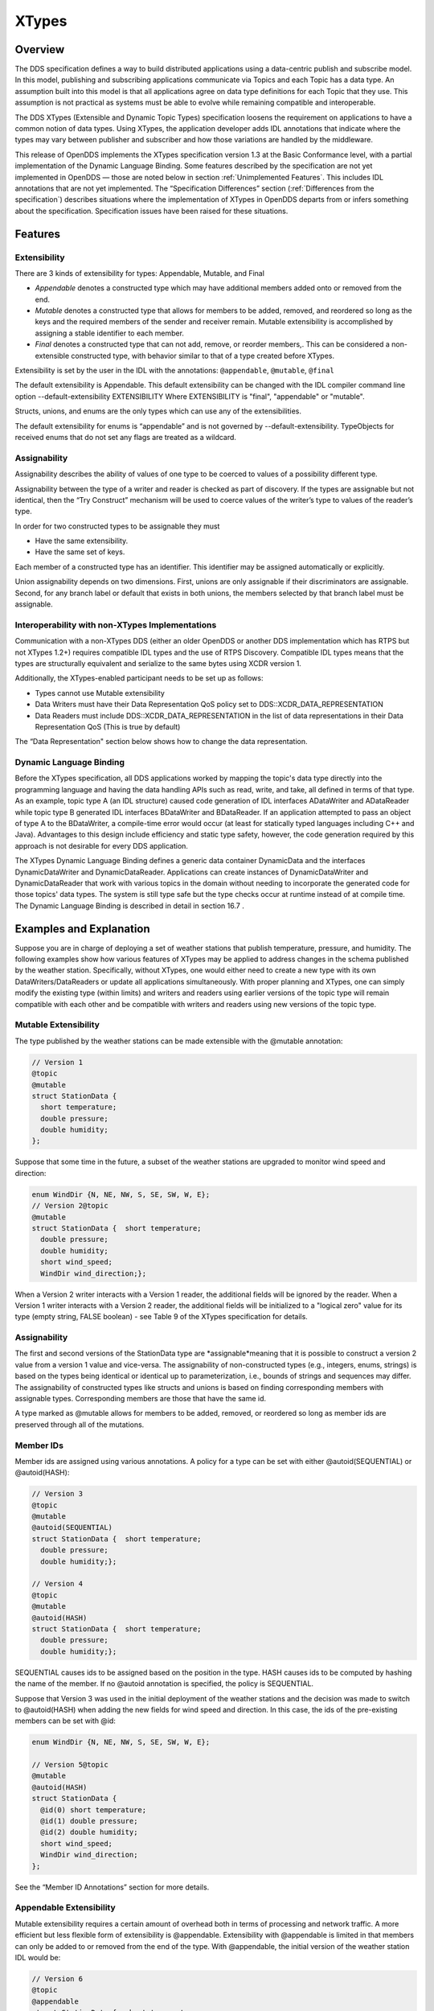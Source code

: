 ######
XTypes
######

********
Overview
********

The DDS specification defines a way to build distributed applications using a data-centric publish and subscribe model.
In this model, publishing and subscribing applications communicate via Topics and each Topic has a data type.
An assumption built into this model is that all applications agree on data type definitions for each Topic that they use.
This assumption is not practical as systems must be able to evolve while remaining compatible and interoperable.

The DDS XTypes (Extensible and Dynamic Topic Types) specification loosens the requirement on applications to have a common notion of data types.
Using XTypes, the application developer adds IDL annotations that indicate where the types may vary between publisher and subscriber and how those variations are handled by the middleware.

This release of OpenDDS implements the XTypes specification version 1.3 at the Basic Conformance level, with a partial implementation of the Dynamic Language Binding.
Some features described by the specification are not yet implemented in OpenDDS — those are noted below in section :ref:`Unimplemented Features`.
This includes IDL annotations that are not yet implemented.
The “Specification Differences” section (:ref:`Differences from the specification`) describes situations where the implementation of XTypes in OpenDDS departs from or infers something about the specification.
Specification issues have been raised for these situations.

********
Features
********

Extensibility
=============

There are 3 kinds of extensibility for types: Appendable, Mutable, and Final

* *Appendable* denotes a constructed type which may have additional members added onto or removed from the end.

* *Mutable* denotes a constructed type that allows for members to be added, removed, and reordered so long as the keys and the required members of the sender and receiver remain.
  Mutable extensibility is accomplished by assigning a stable identifier to each member.

* *Final* denotes a constructed type that can not add, remove, or reorder members,.
  This can be considered a non-extensible constructed type, with behavior similar to that of a type created before XTypes.

Extensibility is set by the user in the IDL with the annotations: ``@appendable``, ``@mutable``, ``@final``

The default extensibility is Appendable.
This default extensibility can be changed with the IDL compiler command line option --default-extensibility EXTENSIBILITY Where EXTENSIBILITY is "final", "appendable" or "mutable".

Structs, unions, and enums are the only types which can use any of the extensibilities.

The default extensibility for enums is “appendable” and is not governed by --default-extensibility.
TypeObjects for received enums that do not set any flags are treated as a wildcard.

Assignability
=============

Assignability describes the ability of values of one type to be coerced to values of a possibility different type.

Assignability between the type of a writer and reader is checked as part of discovery.
If the types are assignable but not identical, then the “Try Construct” mechanism will be used to coerce values of the writer’s type to values of the reader’s type.

In order for two constructed types to be assignable they must

* Have the same extensibility.

* Have the same set of keys.

Each member of a constructed type has an identifier.
This identifier may be assigned automatically or explicitly.

Union assignability depends on two dimensions.
First, unions are only assignable if their discriminators are assignable.
Second, for any branch label or default that exists in both unions, the members selected by that branch label must be assignable.

Interoperability with non-XTypes Implementations
================================================

Communication with a non-XTypes DDS (either an older OpenDDS or another DDS implementation which has RTPS but not XTypes 1.2+) requires compatible IDL types and the use of RTPS Discovery.
Compatible IDL types means that the types are structurally equivalent and serialize to the same bytes using XCDR version 1.

Additionally, the XTypes-enabled participant needs to be set up as follows:

* Types cannot use Mutable extensibility

* Data Writers must have their Data Representation QoS policy set to DDS::XCDR_DATA_REPRESENTATION

* Data Readers must include DDS::XCDR_DATA_REPRESENTATION in the list of data representations in their Data Representation QoS (This is true by default)

The “Data Representation" section below shows how to change the data representation.

Dynamic Language Binding
========================

Before the XTypes specification, all DDS applications worked by mapping the topic's data type directly into the programming language and having the data handling APIs such as read, write, and take, all defined in terms of that type.
As an example, topic type A (an IDL structure) caused code generation of IDL interfaces ADataWriter and ADataReader while topic type B generated IDL interfaces BDataWriter and BDataReader.
If an application attempted to pass an object of type A to the BDataWriter, a compile-time error would occur (at least for statically typed languages including C++ and Java).
Advantages to this design include efficiency and static type safety, however, the code generation required by this approach is not desirable for every DDS application.

The XTypes Dynamic Language Binding defines a generic data container DynamicData and the interfaces DynamicDataWriter and DynamicDataReader.
Applications can create instances of DynamicDataWriter and DynamicDataReader that work with various topics in the domain without needing to incorporate the generated code for those topics' data types.
The system is still type safe but the type checks occur at runtime instead of at compile time.
The Dynamic Language Binding is described in detail in section  16.7 .

************************
Examples and Explanation
************************

Suppose you are in charge of deploying a set of weather stations that publish temperature, pressure, and humidity.
The following examples show how various features of XTypes may be applied to address changes in the schema published by the weather station.
Specifically, without XTypes, one would either need to create a new type with its own DataWriters/DataReaders or update all applications simultaneously.
With proper planning and XTypes, one can simply modify the existing type (within limits) and writers and readers using earlier versions of the topic type will remain compatible with each other and be compatible with writers and readers using new versions of the topic type.

Mutable Extensibility
=====================

The type published by the weather stations can be made extensible with the @mutable annotation:

.. code-block:: omg-idl

    // Version 1
    @topic
    @mutable
    struct StationData {
      short temperature;
      double pressure;
      double humidity;
    };

Suppose that some time in the future, a subset of the weather stations are upgraded to monitor wind speed and direction:

.. code-block:: omg-idl

    enum WindDir {N, NE, NW, S, SE, SW, W, E};
    // Version 2@topic
    @mutable
    struct StationData {  short temperature;
      double pressure;
      double humidity;
      short wind_speed;
      WindDir wind_direction;};

When a Version 2 writer interacts with a Version 1 reader, the additional fields will be ignored by the reader.
When a Version 1 writer interacts with a Version 2 reader, the additional fields will be initialized to a "logical zero" value for its type (empty string, FALSE boolean) - see Table 9 of the XTypes specification for details.

Assignability
=============

The first and second versions of the StationData type are *assignable*meaning that it is possible to construct a version 2 value from a version 1 value and vice-versa.
The assignability of non-constructed types (e.g., integers, enums, strings) is based on the types being identical or identical up to parameterization, i.e., bounds of strings and sequences may differ.
The assignability of constructed types like structs and unions is based on finding corresponding members with assignable types.
Corresponding members are those that have the same id.

A type marked as @mutable allows for members to be added, removed, or reordered so long as member ids are preserved through all of the mutations.

Member IDs
==========

Member ids are assigned using various annotations.
A policy for a type can be set with either @autoid(SEQUENTIAL) or @autoid(HASH):

.. code-block:: omg-idl

    // Version 3
    @topic
    @mutable
    @autoid(SEQUENTIAL)
    struct StationData {  short temperature;
      double pressure;
      double humidity;};

    // Version 4
    @topic
    @mutable
    @autoid(HASH)
    struct StationData {  short temperature;
      double pressure;
      double humidity;};

SEQUENTIAL causes ids to be assigned based on the position in the type.
HASH causes ids to be computed by hashing the name of the member.
If no @autoid annotation is specified, the policy is SEQUENTIAL.

Suppose that Version 3 was used in the initial deployment of the weather stations and the decision was made to switch to @autoid(HASH) when adding the new fields for wind speed and direction.
In this case, the ids of the pre-existing members can be set with @id:

.. code-block:: omg-idl

    enum WindDir {N, NE, NW, S, SE, SW, W, E};

    // Version 5@topic
    @mutable
    @autoid(HASH)
    struct StationData {
      @id(0) short temperature;
      @id(1) double pressure;
      @id(2) double humidity;
      short wind_speed;
      WindDir wind_direction;
    };

See the “Member ID Annotations” section for more details.

Appendable Extensibility
========================

Mutable extensibility requires a certain amount of overhead both in terms of processing and network traffic.
A more efficient but less flexible form of extensibility is @appendable.
Extensibility with @appendable is limited in that members can only be added to or removed from the end of the type.
With @appendable, the initial version of the weather station IDL would be:

.. code-block:: omg-idl

    // Version 6
    @topic
    @appendable
    struct StationData {  short temperature;
      double pressure;
      double humidity;};

And the subsequent addition of the wind speed and direction members would be:

.. code-block:: omg-idl

    enum WindDir {N, NE, NW, S, SE, SW, W, E};

    // Version 7@topic
    @appendable
    struct StationData {  short temperature;
      double pressure;
      double humidity;
      short wind_speed;
      WindDir wind_direction;};

As with @mutable, when a Version 7 Writer interacts with a Version 6 Reader, the additional fields will be ignored by the reader.
When a Version 6 Writer interacts with a Version 7 Reader, the additional fields will be initialized to default values based on Table 9 of the XTypes specification.

Appendable is the default extensibility.

Final Extensibility
===================

The third kind of extensibility is @final.
Annotating a type with @final means that it will not be compatible with (assignable to/from) a type that's structurally different.
The @final annotation can be used to define types for pre-XTypes compatibility or in situations where the overhead of @mutable or @appendable is unacceptable.

Try Construct
=============

From a reader’s perspective, there are three possible scenarios when attempting to initialize a member.
First, the member type is identical to the member type of the reader.
This is the trivial case the value from the writer is copied to the value for the reader.
Second, the writer does not have the member.
In this case, the value for the reader is initialized to a default value based on Table 9 of the XTypes specification (this is the "logical zero" value for the type).
Third, the type offered by the writer is assignable but not identical to the type required by the reader.
In this case, the reader must try to construct its value from the corresponding value provided by the writer.

Suppose that the weather stations also publish a topic containing station information:

.. code-block:: omg-idl

    typedef string<8> StationID;
    typedef string<256> StationName;

    // Version 1
    @topic
    @mutable
    struct StationInfo {  @try_construct(TRIM) StationID station_id;
      StationName station_name;};

Eventually, the pool of station IDs is exhausted so the IDL must be refined as follows:

.. code-block:: omg-idl

    typedef string<16> StationID;
    typedef string<256> StationName;

    // Version 2
    @topic
    @mutable
    struct StationInfo {  @try_construct(TRIM) StationID station_id;
      StationName station_name;};

If a Version 2 writer interacts with a Version 1 reader, the station ID will be truncated to 8 characters.
While perhaps not ideal, it will still allow the systems to interoperate.

There are two other forms of try-construct behavior.
Fields marked as @try_construct(USE_DEFAULT) will receive a default value if value construction fails.
In the previous example, this means the reader would receive an empty string for the station ID if it exceeds 8 characters.
Fields marked as @try_construct(DISCARD) cause the entire sample to be discarded.
In the previous example, the Version 1 reader will never see a sample from a Version 2 writer where the original station ID contains more than 8 characters.
@try_construct(DISCARD) is the default behavior.

*******************
Data Representation
*******************

Data representation is the way a data sample can be encoded for transmission.
Data representation can be XML, XCDR1, or XCDR2.

* XML is unsupported and should not be used

* XCDR1 with appendable extensibility should not be used

* XCDR2 is completely supported and preferred

XCDR2 is a more robust version of XCDR1 and should be used in preference to XCDR1 unless there is a reason to do otherwise.

Data representation is a QoS policy alongside the other QoS options.
Its listed values represent allowed serialized forms of the data sample.
The DataWriter and DataReader need to have at least one matching data representation for communication between them to be possible.

The default value of the DataRepresentationQoS policy is an empty sequence.
This is interpreted by the middleware as XCDR2 for DataWriters and the alternatives XCDR1 | XCDR2 for DataReaders.
A writer or reader without an explicitly-set DataRepresentationQoS will therefore be able to communicate with another reader or writer which is compatible with XCDR2.
The example below shows a possible configuration for an XCDR1 DataWriter.

.. code-block:: cpp

    DDS::DataWriterQos qos;
    pub->get_default_datawriter_qos(qos);
    qos.representation.value.length(1);
    qos.representation.value[0] = DDS::XCDR_DATA_REPRESENTATION;
    DDS::DataWriter_var dw = pub->create_datawriter(topic, qos, 0, 0);

Note that the IDL constant used for XCDR1 is ``XCDR_DATA_REPRESENTATION``(without the digit).

In addition to a DataWriter/DataReader QoS setting for data representation, each type defined in IDL can have its own data representation specified via an annotation.
This value restricts which data representations can be used for that type.
A DataWriter/DataReader must have at least one data representation in common with the type it uses.

The default value for an unspecified data representation annotation is to allow all forms of serialization.

The type's set of allowed data representations can be specified by the user in IDL with the notation: ``@OpenDDS::data_representation(XCDR2)`` where XCDR2 is replaced with the specific data representation.

****************************
Type Consistency Enforcement
****************************

The Type Consistency Enforcement QoS policy lets the application fine-tune details of how types may differ between writers and readers.
The policy is only applies to data readers.
This means that each reader can set its own policy for how its type may vary from the types of the writers that it may match.

There are six members of the ``TypeConsistencyEnforcementQosPolicy`` struct defined by XTypes, but OpenDDS only supports setting one of them: ``ignore_member_names``.
All other members should be kept at their default values.

``ignore_member_names`` defaults to ``FALSE`` so member names (along with Member IDs, see :ref:`Member ID assignment`) are significant for type compatibility.
Changing this to TRUE means that only Member IDs are used for type compatibility.

***************
IDL Annotations
***************

Indicating which Types can be topic types
=========================================

@topic
------

Applies To: struct or union type declarations

The topic annotation marks a topic type for samples to be transmitted from a publisher or received by a subscriber.
A topic type may contain other topic and non-topic types.
See section :ref:`Defining Data Types with IDL` for more details.

@nested
-------

Applies To: struct or union type declarations

The ``@`` nested annotation marks a type that will always be contained within another.
This can be used to prevent a type from being used as a topic.
One reason to do so is to reduce the amount of code generated for that type.

@default_nested
---------------

Applies To: modules

The ``@default_nested(TRUE)`` or ``@default_nested(FALSE)`` sets the default nesting behavior for a module.
Types within a module marked with ``@default_nested(FALSE)`` can still set their own behavior with ``@nested``.

Specifying allowed Data Representations
=======================================

Data Representation annotations mark the formats in which data samples of this type can be represented in a serialized form.
The Data Representation annotations listed on the type will be compared to those in the QoS policies of the reader or writer that is trying to use the type.
If a data representation is shared between the type and entity, then they can be used together.
OpenDDS’s default data representation for entities is XCDR2.
If no data representation is specified for a type, there are no restrictions on which data representations that a QoS can use with the type.

@OpenDDS::data_representation(XML)
----------------------------------

Applies To: topic types

Limitations: XML is not currently supported

@OpenDDS::data_representation(XCDR1)
------------------------------------

Applies To: topic types

Limitations: XCDR1 is not recommended.
See section :ref:`Data Representation` for details

@OpenDDS::data_representation(XCDR2)
------------------------------------

Applies To: topic types

XCDR2 is currently the recommended data representation.

Determining Extensibility
=========================

The extensibility annotations determine how a type may be changed and still be compatible.
If no extensibility annotation is set, the type will default to appendable.
The default can be changed with the command line option --default-extensibility *type*, where *type* can be final, appendable, or mutable.

@mutable
--------

Alias: ``@extensibility(MUTABLE)``

Applies To: type declarations

This annotation indicates a type may have non-key or non-must-understand members removed.
It may also have additional members added.

@appendable
-----------

Alias: ``@extensibility(APPENDABLE)``

Applies To: type declarations

This annotation indicates a type may have additional members added or members at the end of the type removed.

Limitations: Appendable is not currently supported when XCDR1 is used as the data representation.

@final
------

Alias: ``@extensibility(FINAL)``

Applies To: type declarations

This annotation marks a type that cannot be changed and still be compatible.
Final is most similar to pre-XTypes.

Customizing XTypes per-member
=============================

Try Construct annotations dictate how members of one object should be converted from members of a different but assignable object.
If no try construct annotation is added, it will default to discard.

@try_construct(USE_DEFAULT)
---------------------------

Applies to: structure and union members, sequence and array elements

The use_default try construct annotation will set the member whose deserialization failed to a default value which is determined by the XTypes specification.
Sequences will be of length 0, with the same type as the original sequence.
Primitives will be set equal to 0.
Strings will be replaced with the empty string.
Arrays will be of the same length but have each element set to the default value.
Enums will be set to the first enumerator defined.

@try_construct(TRIM)
--------------------

Applies to: structure and union members, sequence and array elements

The trim try construct annotation will, if possible, shorten a received value to one fitting the receiver’s bound.
As such, trim only makes logical sense on bounded strings and bounded sequences.

@try_construct(DISCARD)
-----------------------

Applies to: structure and union members, sequence and array elements

The discard try construct annotation will “throw away” the sample if an element fails to deserialize.

Member ID assignment
====================

If no explicit id annotation is used, then Member IDs will automatically be assigned sequentially.

@id(value)
----------

Applies to: structure and union members

The *value* is a 32-bit integer which assigns that member’s ID.

@autoid(value)
--------------

Applies to: module declarations, structure declarations, union declarations

The autoid annotation can take two *value*s, ``HASH`` or ``SEQUENTIAL``.
``SEQUENTIAL`` states that the identifier shall be computed by incrementing the preceding one.
``HASH`` states that the identifier should be calculated with a hashing algorithm – the input to this hash is the member’s name.
``HASH`` is the default value of ``@autoid``.

@hashid(value)
--------------

Applies to: structure and union members

The ``@hashid`` sets the identifier to the hash of the ``value`` parameter, if one is specified.
If the**``value`` parameter is omitted or is the empty string, the member’s name is used as if it was the ``value``.

Determining the Key Fields of a Type
====================================

@key
----

Applies to: structure members, union discriminator

The ``@key`` annotation marks a member used to determine the Instances of a topic type.
See section :ref:`Keys` for more details on the general concept of a Key.
For XTypes specifically, two types can only be compatible if each contains the members that are keys within the other.

************************
Dynamic Language Binding
************************

For an overview of the Dynamic Language Binding, see section :ref:`Dynamic Language Binding`.
This section describes the features of the Dynamic Language Binding that OpenDDS supports.

There are two main usage patterns supported:

* Applications can receive DynamicData from a Recorder object (see section :ref:`Recorder and Replayer`)

* Applications can use XTypes DynamicDataWriter and/or DynamicDataReader (see section  16.7.4 )

To use DynamicDataWriter and/or DynamicDataReader for a given topic, the data type definition for that topic must be available to the local DomainParticipant.
There are a few ways this can be achieved, see section  16.7.4.1  for details.

Representing Types with TypeObject and DynamicType
==================================================

In XTypes, the types of the peers may not be identical, as in the case of appendable or mutable extensibility.
In order for a peer to be aware of its remote peer’s type, there must be a way for the remote peer to communicate its type.
TypeObject is an alternative to IDL for representing types, and one of the purposes of TypeObject is to communicate the peers’ types.

There are two classes of TypeObject: MinimalTypeObject and CompleteTypeObject.
A MinimalTypeObject object contains minimal information about the type that is sufficient for a peer to perform type compatibility checking.
However, MinimalTypeObject may not contain all information about the type as represented in the corresponding user IDL file.
In cases where the complete information about the type is required, CompleteTypeObject should be used.
When XTypes is enabled, peers communicate their TypeObject information during the discovery process automatically.
Internally, the local and received TypeObjects are stored in a TypeLookupService object, which is shared between the entities in the same DomainParticipant.

In the Dynamic Language Binding, each type is represented using a DynamicType object, which has a TypeDescriptor object that describes all the information needed to correctly process the type.
Likewise, each member in a type is represented using a DynamicTypeMember object, which has a MemberDescriptor object that describes any information needed to correctly process the type member.
DynamicType is converted from the corresponding CompleteTypeObject internally by the system.

Enabling Use of CompleteTypeObjects
-----------------------------------

To enable use of ``CompleteTypeObject`` s needed for the dynamic binding, they must be generated and OpenDDS must be configured to use them.
To generate them, ``-Gxtypes-complete`` must be passed to ``opendds_idl``(Table 8.1).
For MPC, this can be done by adding this to the opendds_idl arguments for idl files in the project, like this:

::

    TypeSupport_Files {
      dcps_ts_flags += -Gxtypes-complete
      Messenger.idl
    }

To do the same for CMake:

::

    OPENDDS_TARGET_SOURCES(target
      Messenger.idl
      OPENDDS_IDL_OPTIONS -Gxtypes-complete
    )

Once set up to be generated, OpenDDS has to be configured to send and receive the ``CompleteTypeObject`` s.
This can be done by setting the ``UseXTypes`` RTPS discovery configuration option (Table 7.3.3) or programmatically using the ``OpenDDS::RTPS::RtpsDiscovery::use_xtypes()`` setter methods.

Interpreting Data Samples with DynamicData
==========================================

Together with DynamicType, DynamicData allows users to interpret a received data sample and read individual fields from it.
Each DynamicData object is associated with a type, represented by a DynamicType object, and the data corresponding to an instance of that type.
Let’s take a look at an example with the following type, described below in IDL:

.. code-block:: omg-idl

    @appendable
    struct NestedStruct {
      @id(1) short s_field;
    };

    @topic
    @mutable
    struct MyStruct {
      @id(1) long l_field;
      @id(2) unsigned short us_field;
      @id(3) float f_field;
      @id(4) NestedStruct nested_field;
      @id(5) sequence<unsigned long> ul_seq_field;
      @id(6) double d_field[10];
    };

The samples for MyStruct are written by a normal, statically-typed DataWriter.
The writer application needs to have the IDL-generated code including the “complete” form of TypeObjects.
Use a command-line option to opendds_idl to enable CompleteTypeObjects since the default is to generate MinimalTypeObjects (see section :ref:`opendds_idl Command Line Options`).

One way to obtain a DynamicData object representing a data sample received by the participant is using the Recorder and RecorderListener classes (see section :ref:`Recorder and Replayer`).
Recorder’s get_dynamic_data can be used to construct a DynamicData object for each received sample from the writer.
Internally, the CompleteTypeObjects received from discovering that writer are converted to DynamicTypes and they are then used to construct the DynamicData objects.
Once a DynamicData object for a MyStruct sample is constructed, its members can be read as described in the following sections.
Another way to obtain a DynamicData object is from a DynamicDataReader (section  16.7.4.3 ).

Reading Basic Types
-------------------

DynamicData provides methods for reading members whose types are basic such as integers, floating point numbers, characters, boolean.
For a complete list of basic types for which DynamicData provides an interface, please refer to the XTypes specification.
To call a correct method for reading a member, we need to know the type of the member as well as its id.
For our example, we first want to get the number of members that the sample contains.
In these examples, the “data” object is an instance of DynamicData.

::

    ACE_CDR::ULong count = data.get_item_count();

Then, each member’s id can be read with get_member_id_at_index.
The input for this function is the index of the member in the sample, which can take a value from 0 to count - 1.

::

    XTypes::MemberId id = data.get_member_id_at_index(0);

The MemberDescriptor for the corresponding member then can be obtained as follows.

::

    XTypes::MemberDescriptor md;
    DDS::ReturnCode_t ret = data.get_descriptor(md, id);

The returned MemberDescriptor allows us to know the type of the member.
Suppose id is 1, meaning that the member at index 0 is l_field, we now can get its value.

::

    ACE_CDR::Long my_long;
    ret = data.get_int32_value(my_long, id);

After the call, my_long contains the value of the member l_field from the sample.
The method returns ``DDS::RETCODE_OK`` if successful and ``DDS::RETCODE_ERROR`` in case of failure.
Note that the method called on the DynamicData object must match the type of the requested member; in this example, the member has type long (from its IDL) and thus ``get_int32_value`` is called.
If the method called doesn’t match the type of the member, it will return ``DDS::RETCODE_ERROR``.

Similarly, suppose we have already found out the types and ids of the members us_field and f_field, their values can be read as follows.

::

    ACE_CDR::UShort my_ushort;
    ret = data.get_get_uint16_value(my_ushort, 2); // Get the value of us_field
    ACE_CDR::Float my_float;
    ret = data.get_float32_value(my_float, 3); // Get the value of f_field

Reading Collections of Basic Types
----------------------------------

Besides a list of methods for getting values of members of basic types, DynamicData also defines methods for reading sequence members.
In particular, for each method that reads value from a basic type, there is a counterpart that reads a sequence of the same basic type.
For instance, get_int32_value reads the value from a member of type long, and get_int32_values reads the value from a member of type sequence<long>.
For the member ul_seq_field in our example, its value can be read as follows.

::

    CORBA::ULongSeq my_ul_seq;
    ret = data.get_uint32_values(my_ul_seq, id); // id is 5

Because ul_seq_field is a sequence of unsigned 32-bit integers, the get_uint32_values method is used.
Again, the second argument is the id of the requested member, which is 5 for ul_seq_field.
When successful, my_ul_seq contains values of all elements of the member ul_seq_field in the sample.

To get the values of the array member d_field, we first need to create a separate DynamicData object for it, and then read individual elements of the array using the new DynamicData object.

::

    XTypes::DynamicData array_data;
    DDS::ReturnCode_t ret = data.get_complex_value(array_data, id); // id is 6

    const ACE_CDR::ULong num_items = array_data.get_item_count();
    for (ACE_CDR::ULong i = 0; i < num_items; ++i) {
      const XTypes::MemberId my_id = array_data.get_member_id_at_index(i);
      ACE_CDR::Double my_double;
      ret = array_data.get_float64_value(my_double, my_id);
    }

In the example code above, get_item_count returns the number of elements of the array.
Inside the for loop, the index of each element is converted to an id within the array using get_member_id_at_index.
Then, this id is used to read the element’s value into my_double.
Note that the second parameter of the interfaces provided by DynamicData must be the id of the requested member.
In case of collection, elements are considered members of the collection.
However, the collection element doesn’t have a member id.
And thus, we need to convert its index into an id before calling a get_*_value (or get_*_values) method.

Reading Members of More Complex Types
-------------------------------------

For a more complex member such as a nested structure or union, the discussed DynamicData methods are not suitable.
And thus, users first need to get a new DynamicData object that represents the sole data of the member with get_complex_value.
This new DynamicData object can then be used to get the values of the inner members of the nested member.
For example, a DynamicData object for the nested_field member of the MyStruct sample can be obtained as follows.

::

    XTypes::DynamicData nested_data;
    DDS::ReturnCode_t ret = data.get_complex_value(nested_data, id); // id is 4

Recall that nested_field has type NestedStruct which has one member s_field with id 1.
Now the value of s_field can be read from nested_data using get_int16_value, since s_field has type short.

::

    ACE_CDR::Short my_short;
    ret = nested_data.get_int16_value(my_short, id); // id is 1

The get_complex_value method is also suitable for any other cases where the value of a member cannot be read directly using the get_*_value or get_*_values methods.
As an example, suppose we have a struct MyStruct2 defined as follows.

.. code-block:: omg-idl

    @appendable
    struct MyStruct2 {
      @id(1) sequence<NestedStruct> seq_field;
    };

And suppose we already have a DynamicData object, called data, that represents a sample of MyStruct2.
To read the individual elements of seq_field, we first get a new DynamicData object for the seq_field member.

::

    XTypes::DynamicData seq_data;
    DDS::ReturnCode_t ret = data.get_complex_value(seq_data, id); // id is 1

Since the elements of seq_field are structures, for each of them we create another new DynamicData object to represent it, which can be used to read its member.

::

    const ACE_CDR::ULong num_elems = seq_data.get_item_count();
    for (ACE_CDR::ULong i = 0; i < num_elems; ++i) {
      const XTypes::MemberId my_id = seq_data.get_member_id_at_index(i);
      XTypes::DynamicData elem_data; // Represent each element.
      ret = seq_data.get_complex_value(elem_data, my_id);
      ACE_CDR::Short my_short;
      ret = elem_data.get_int16_value(my_short, 1);
    }

Populating Data Samples With DynamicData
========================================

DynamicData objects can be created by the application and populated with data so that they can be used as data samples which are written to a DynamicDataWriter (section  16.7.4.2 ).

To create a DynamicData object, use the DynamicDataFactory API defined by the XTypes spec:

.. code-block:: cpp

    DDS::DynamicData_var dynamic =   DDS::DynamicDataFactory::get_instance()->create_data(type);

Like other data types defined by IDL interfaces (for example, the DataWriter types), the "dynamic" object's lifetime is managed with a smart pointer – in this case DDS::DynamicData_var.

The "type" input parameter to create_data() is an object that implements the DDS::DynamicType interface.
The DynamicType representation of any type that's supported as a topic data type is available from its corresponding TypeSupport object (see section  16.7.4.1 ) using the get_type() operation.
Once the application has access to that top-level type, the DynamicType interface can be used to obtain complete information about the type including nested and referenced data types.
See the file ``dds/DdsDynamicData.idl`` in OpenDDS for the definition of the DynamicType and related interfaces.

Once the application has created the DynamicData object, it can be populated with data members of any type.
The operations used for this include the DynamicData operations named "set_*" for the various data types.
They work similarly to the "get_*" operations that are described in section  16.7.2 .
When populating the DynamicData of complex data types, use get_complex_value() (see  16.7.2.3 ) to navigate from DynamicData representing containing types to DynamicData representing contained types.

DynamicDataWriters and DynamicDataReaders
=========================================

DynamicDataWriters and DataReaders are designed to work like any other DataWriter and DataReader except that their APIs are defined in terms of the DynamicData type instead of a type generated from IDL.
Each DataWriter and DataReader has an associated Topic and that Topic has a data type (represented by a TypeSupport object).
Behavior related to keys, QoS policies, discovery and built-in topics, DDS Security, and transport is not any different for a DynamicDataWriter or DataReader.
One exception is that in the current implementation, Content-Subscription features (Chapter :ref:`Content-Subscription Profile`) are not supported for DynamicDataWriters and DataReaders.

Obtaining DynamicType and Registering TypeSupport
-------------------------------------------------

OpenDDS currently supports two usage patterns for obtaining a TypeSupport object that can be used with the Dynamic Language Binding:

* Dynamically load a library that has the IDL-generated code

* Get the DynamicType of a peer DomainParticipant that has CompleteTypeObjects

The XTypes specification also describes how an application can construct a new type at runtime, but this is not yet implemented in OpenDDS.

To use a shared library (*.dll on Windows, *.so on Linux, *.dylib on macOS, etc.)
as a type support plug-in, an application simply needs to load the library into its process.
This can be done with the ACE cross-platform support library that OpenDDS itself uses, or using a platform-specific function like LoadLibrary or dlopen.
The application code does not need to include any generated headers from this IDL.
This makes the type support library a true plug-in, meaning it can be loaded into an application that had no knowledge of it when that application was built.

Once the shared library is loaded, an internal singleton class in OpenDDS called Registered_Data_Types can be used to obtain a reference to the TypeSupport object.

.. code-block:: cpp

    DDS::TypeSupport_var ts_static = Registered_Data_Types->lookup(0, "TypeName");

This TypeSupport object "ts_static" is not registered with the DomainParticipant and is not set up for the Dynamic Language Binding.
But, crucially, it does have the DynamicType object that we'll need to set up a second TypeSupport object which is registered with the DomainParticipant.

.. code-block:: cpp

    DDS::DynamicType_var type = ts_static->get_type();DDS::DynamicTypeSupport_var ts_dynamic = new DynamicTypeSupport(type);DDS::ReturnCode_t ret = ts_dynamic->register_type(participant, "");

Now the type support object ts_dynamic can be used in the usual DataWriter/DataReader setup sequence (creating a Topic first, etc.)
but the created DataWriters will be DynamicDataWriters (see section  16.7.4.2 ) and the created DataReaders will be DynamicDataReaders (see section  16.7.4.3 ).

The other approach to obtaining TypeSupport objects for use with the Dynamic Language Binding is to have DDS discovery's built-in endpoints get TypeObjects from remote domain participants.
To do this, use the get_dynamic_type method on the singleton Service_Participant object.

.. code-block:: cpp

    DDS::DynamicType_var type; //NOTE: passed by reference belowDDS::ReturnCode_t ret = TheServiceParticipant->get_dynamic_type(type, participant, key);

The two input parameters to get_dynamic_type are the 'participant' (an object reference to the DomainParticipant that will be used to register our TypeSupport and create Topics, DataWriters, and/or DataReders) and the 'key' which is the DDS::BuiltinTopicKey_t that identifies the remote entity which has the data type that we'll use.
This key can be obtained from the Built-In Publications topic (which identifies remote DataWriters) or the Built-In Subscriptions topic (which identifies remote DataReaders).
See Chapter 6  for details on using the Built-In Topics.

The type obtained from get_dynamic_type can be used to create and register a TypeSupport object.

.. code-block:: cpp

    DDS::DynamicTypeSupport_var ts_dynamic = new DynamicTypeSupport(type);DDS::ReturnCode_t ret = ts_dynamic->register_type(participant, "");

Creating and Using a DynamicDataWriter
--------------------------------------

Following the steps in section  16.7.4.1 , a DynamicTypeSupport object is registered with the domain participant.
The type name used to register with the participant may be the default type name (used when an empty string is passed to the register_type operation), or some other type name.
If the default type name was used, the application can access that name by invoking the get_type_name operation on the TypeSupport object.

The registered type name is then used as one of the input parameters to create_topic, just like when creating a topic for the Plain (non-Dynamic) Language Binding.
Once a Topic object exists, create a DataWriter using this Topic.
The DataWriter object can be narrowed to the DynamicDataWriter IDL interface:

.. code-block:: cpp

    DDS::DynamicDataWriter_var w = DDS::DynamicDataWriter::_narrow(writer);

The DynamicDataWriter IDL interface is defined in ``dds/DdsDynamicTypeSupport.idl`` in OpenDDS.
It provides the same operations as any other DataWriter, but with DynamicData as its data type.
See section  16.7.3  for details on creating DynamicData objects for use with the DynamicDataWriter interface.

Creating and Using a DynamicDataReader
--------------------------------------

Following the steps in section  16.7.4.1 , a DynamicTypeSupport object is registered with the domain participant.
The type name used to register with the participant may be the default type name (used when an empty string is passed to the register_type operation), or some other type name.
If the default type name was used, the application can access that name by invoking the get_type_name operation on the TypeSupport object.

The registered type name is then used as one of the input parameters to create_topic, just like when creating a topic for the Plain (non-Dynamic) Language Binding.
Once a Topic object exists, create a DataReader using this Topic.
The DataReader object can be narrowed to the DynamicDataReader IDL interface:

.. code-block:: cpp

    DDS::DynamicDataReader_var r = DDS::DynamicDataReader::_narrow(reader);

The DynamicDataReader IDL interface is defined in ``dds/DdsDynamicTypeSupport.idl`` in OpenDDS.
It provides the same operations as any other DataReader, but with DynamicData as its data type.
See section  16.7.2  for details on using DynamicData objects obtained from the DynamicDataReader interface.

Limitations of the Dynamic Language Binding
-------------------------------------------

The Dynamic Language Binding doesn't currently support:

* Access from Java applications

* Content-Subscription Profile features (Content-Filtered Topics, Multi Topics, Query Conditions)

* XCDRv1 Data Representation

* Constructing types at runtime


**********************
Unimplemented Features
**********************

OpenDDS implements the XTypes specification version 1.3 at the Basic Conformance level, with a partial implementation of the Dynamic Language Binding (supported features of which are described in section :ref:`Dynamic Language Binding`).
Specific unimplemented features listed below.
The two optional profiles, XTypes 1.1 Interoperability (XCDR1) and XML, are not implemented.

Type System
===========

* IDL map type

* IDL bitmask type

* Struct and union inheritance


Annotations
===========

IDL4 defines many standardized annotations and XTypes uses some of them.
The Annotations recognized by XTypes are in Table 21 in XTypes 1.3.
Of those listed in that table, the following are not supported in OpenDDS.
They are listed in groups defined by the rows of that table.
Some annotations in that table, and not listed here, can only be used with new capabilities of the Type System (see :ref:`Type System`).

* Struct members

  * ``@optional``

  * ``@must_understand``

  * ``@non_serialized``

* Struct or union members

  * ``@external``

* Enums

  * ``@bit_bound``

  * ``@default_literal``

  * ``@value``

* ``@verbatim``


**********************************
Differences from the specification
**********************************

Spec issues tracked in OMG's Jira database can be viewed at https://issues.omg.org/issues/lists/dds-xtypes-rtf

* Inconsistent topic status isn’t set for reader/reader or writer/writer in non-XTypes use cases

* DDSXTY14-29: Define the encoding and extensibility used by Type Lookup Service

* DDSXTY14-33: Enums must have the same "bit bound" to be assignable

* DDSXTY14-27: Default data representation is XCDR2

* DDSSEC12-86: Type Lookup Service when using DDS Security

* DDSXTY14-35: Anonymous types in Strongly Connected Components

* DDSXTY14-40: Meaning of ignore_member_names in TypeConsistencyEnforcement

